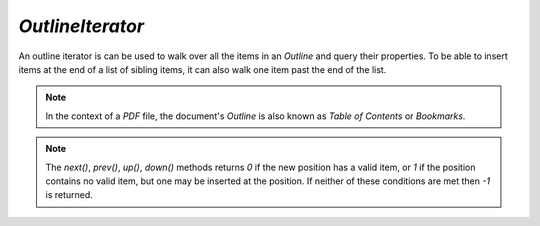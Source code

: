 .. Copyright (C) 2001-2023 Artifex Software, Inc.
.. All Rights Reserved.


.. default-domain:: js

.. _mutool_object_outline_iterator:



.. _mutool_run_js_api_object_outline_iterator:



`OutlineIterator`
------------------------

An outline iterator is can be used to walk over all the items in an :title:`Outline` and query their properties. To be able to insert items at the end of a list of sibling items, it can also walk one item past the end of the list.

.. note::

    In the context of a :title:`PDF` file, the document's :title:`Outline` is also known as :title:`Table of Contents` or :title:`Bookmarks`.


.. method:: item()

    Return an :ref:`Outline Iterator Object<mutool_run_js_api_outline_iterator_object>` or `undefined` if out of range.

    :return: `Object`.

.. method:: next()

    Move the iterator position to "next".

    :return: `Int`.

.. method:: prev()

    Move the iterator position to "previous".

    :return: `Int`.

.. method:: up()

    Move the iterator position "up".

    :return: `Int`.


.. method:: down()

    Move the iterator position "down".

    :return: `Int`.


.. note::

    The `next()`, `prev()`, `up()`, `down()` methods returns `0` if the new position has a valid item, or `1` if the position contains no valid item, but one may be inserted at the position. If neither of these conditions are met then `-1` is returned.



.. method:: insert(item)

    Insert item before the current item. The position does not change. Returns `0` if the position has a valid item, or `1` if the position has no valid item.

    :arg item: `Object` which conforms to the :ref:`Outline Iterator Object<mutool_run_js_api_outline_iterator_object>`.

    :return: `Int`.

.. method:: delete()

    Delete the current item. This implicitly moves to the next item. Returns 0 if the new position has a valid item, or 1 if the position contains no valid item, but one may be inserted at this position.

    :return: `Int`.

.. method:: update(item)

    Updates the current item with the properties of the supplied item.

    :arg item: `Object` which conforms to the :ref:`Outline Iterator Object<mutool_run_js_api_outline_iterator_object>`.
